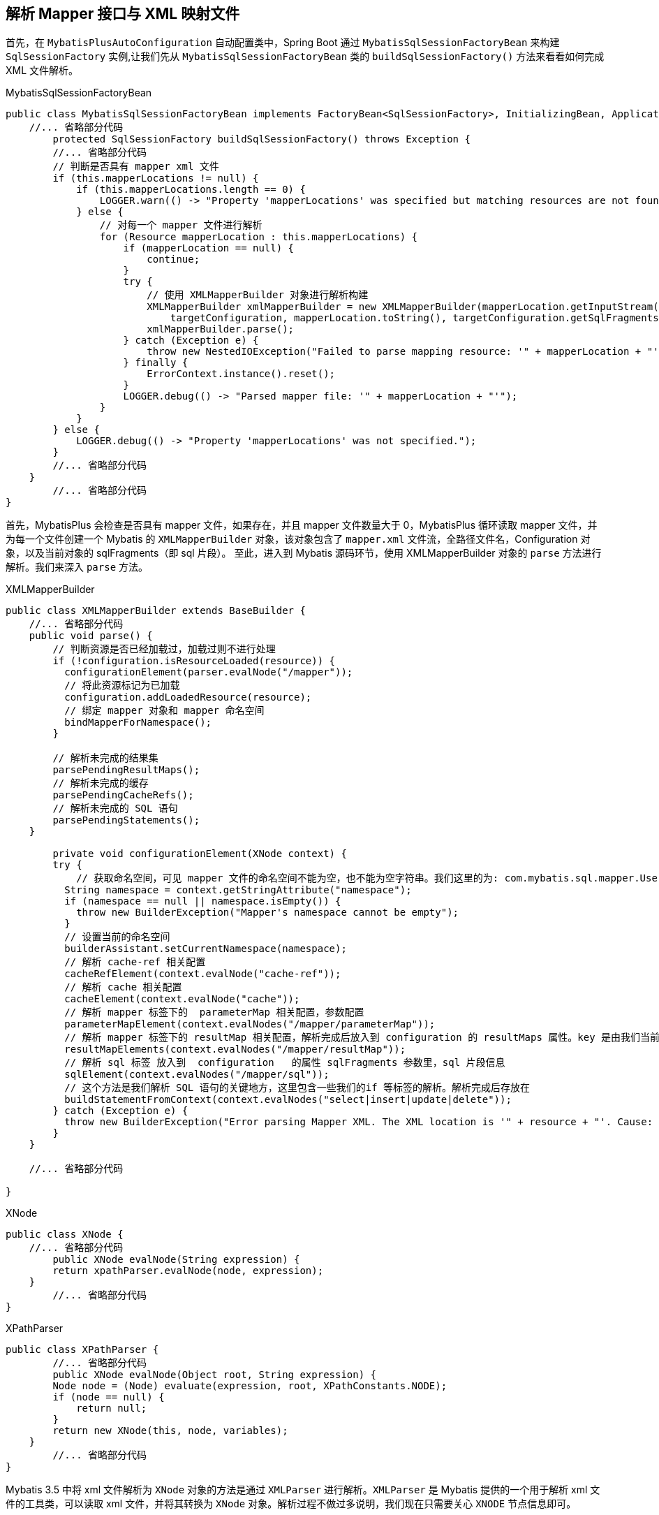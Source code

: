[[mybatis-init-mapping]]
== 解析 Mapper 接口与 XML 映射文件
首先，在 `MybatisPlusAutoConfiguration` 自动配置类中，Spring Boot 通过 `MybatisSqlSessionFactoryBean` 来构建  `SqlSessionFactory` 实例,让我们先从 `MybatisSqlSessionFactoryBean` 类的 `buildSqlSessionFactory()` 方法来看看如何完成 XML 文件解析。

[source,java]
.MybatisSqlSessionFactoryBean
----
public class MybatisSqlSessionFactoryBean implements FactoryBean<SqlSessionFactory>, InitializingBean, ApplicationListener<ApplicationEvent> {
    //... 省略部分代码
	protected SqlSessionFactory buildSqlSessionFactory() throws Exception {
        //... 省略部分代码
        // 判断是否具有 mapper xml 文件
        if (this.mapperLocations != null) {
            if (this.mapperLocations.length == 0) {
                LOGGER.warn(() -> "Property 'mapperLocations' was specified but matching resources are not found.");
            } else {
                // 对每一个 mapper 文件进行解析
                for (Resource mapperLocation : this.mapperLocations) {
                    if (mapperLocation == null) {
                        continue;
                    }
                    try {
                        // 使用 XMLMapperBuilder 对象进行解析构建
                        XMLMapperBuilder xmlMapperBuilder = new XMLMapperBuilder(mapperLocation.getInputStream(),
                            targetConfiguration, mapperLocation.toString(), targetConfiguration.getSqlFragments());
                        xmlMapperBuilder.parse();
                    } catch (Exception e) {
                        throw new NestedIOException("Failed to parse mapping resource: '" + mapperLocation + "'", e);
                    } finally {
                        ErrorContext.instance().reset();
                    }
                    LOGGER.debug(() -> "Parsed mapper file: '" + mapperLocation + "'");
                }
            }
        } else {
            LOGGER.debug(() -> "Property 'mapperLocations' was not specified.");
        }
        //... 省略部分代码
    }
	//... 省略部分代码
}


----

首先，MybatisPlus 会检查是否具有 mapper 文件，如果存在，并且 mapper 文件数量大于 0，MybatisPlus 循环读取 mapper 文件，并为每一个文件创建一个 Mybatis 的 `XMLMapperBuilder` 对象，该对象包含了 `mapper.xml` 文件流，全路径文件名，Configuration 对象，以及当前对象的 sqlFragments（即 sql 片段）。
至此，进入到 Mybatis 源码环节，使用 XMLMapperBuilder 对象的 `parse` 方法进行解析。我们来深入 `parse` 方法。

[source,java]
.XMLMapperBuilder
----
public class XMLMapperBuilder extends BaseBuilder {
    //... 省略部分代码
    public void parse() {
        // 判断资源是否已经加载过，加载过则不进行处理
        if (!configuration.isResourceLoaded(resource)) {
          configurationElement(parser.evalNode("/mapper"));
          // 将此资源标记为已加载
          configuration.addLoadedResource(resource);
          // 绑定 mapper 对象和 mapper 命名空间
          bindMapperForNamespace();
        }

        // 解析未完成的结果集
        parsePendingResultMaps();
        // 解析未完成的缓存
        parsePendingCacheRefs();
        // 解析未完成的 SQL 语句
        parsePendingStatements();
    }

	private void configurationElement(XNode context) {
        try {
            // 获取命名空间，可见 mapper 文件的命名空间不能为空，也不能为空字符串。我们这里的为: com.mybatis.sql.mapper.UserMapper
          String namespace = context.getStringAttribute("namespace");
          if (namespace == null || namespace.isEmpty()) {
            throw new BuilderException("Mapper's namespace cannot be empty");
          }
          // 设置当前的命名空间
          builderAssistant.setCurrentNamespace(namespace);
          // 解析 cache-ref 相关配置
          cacheRefElement(context.evalNode("cache-ref"));
          // 解析 cache 相关配置
          cacheElement(context.evalNode("cache"));
          // 解析 mapper 标签下的  parameterMap 相关配置，参数配置
          parameterMapElement(context.evalNodes("/mapper/parameterMap"));
          // 解析 mapper 标签下的 resultMap 相关配置，解析完成后放入到 configuration 的 resultMaps 属性。key 是由我们当前 mapper 文件的命名空间和标签定义里的 id 拼接而来的。这样不同的命名空间就可以只用相同的id定义，由此命名空间起到了隔离的作用。
          resultMapElements(context.evalNodes("/mapper/resultMap"));
          // 解析 sql 标签 放入到  configuration   的属性 sqlFragments 参数里，sql 片段信息
          sqlElement(context.evalNodes("/mapper/sql"));
          // 这个方法是我们解析 SQL 语句的关键地方，这里包含一些我们的if 等标签的解析。解析完成后存放在
          buildStatementFromContext(context.evalNodes("select|insert|update|delete"));
        } catch (Exception e) {
          throw new BuilderException("Error parsing Mapper XML. The XML location is '" + resource + "'. Cause: " + e, e);
        }
    }

    //... 省略部分代码

}

----

[source,java]
.XNode
----
public class XNode {
    //... 省略部分代码
	public XNode evalNode(String expression) {
        return xpathParser.evalNode(node, expression);
    }
	//... 省略部分代码
}
----

[source,java]
.XPathParser
----
public class XPathParser {
	//... 省略部分代码
	public XNode evalNode(Object root, String expression) {
        Node node = (Node) evaluate(expression, root, XPathConstants.NODE);
        if (node == null) {
            return null;
        }
        return new XNode(this, node, variables);
    }
	//... 省略部分代码
}

----

Mybatis 3.5 中将 xml 文件解析为 `XNode` 对象的方法是通过 `XMLParser` 进行解析。`XMLParser` 是 Mybatis 提供的一个用于解析 xml 文件的工具类，可以读取 xml 文件，并将其转换为 `XNode` 对象。解析过程不做过多说明，我们现在只需要关心 `XNODE` 节点信息即可。

通过以上源码可知，`configurationElement(parser.evalNode("/mapper"))` 这个方法就是解析整个 mapper 文件的入口，主要包含以下属性：

* cache-ref：该命名空间引用其他命名空间的缓存配置
* cache：该命名空间的缓存配置
* parameterMap：参数映射
* resultMap：描述如何从数据库结果集中加载对象
* sql：可被其他语句引用的可重用语句块，SQL 片段
* select：映射查询语句
* insert：映射插入语句
* update：映射更新语句
* delete：映射删除语句

下面我们进入到这些方法中看看发生了什么？

=== cacheRefElement 方法

`cacheRefElement(XNode context)` 方法用于解析XML映射文件中的 `<cache-ref />` 节点，代码如下：

[source,java]
.XMLMapperBuilder
----
public class XMLMapperBuilder extends BaseBuilder {
    //... 省略部分代码
    private void cacheRefElement(XNode context) {
        if (context != null) {
            // <1> 获得指向的 namespace 名字，并添加到 configuration 的 cacheRefMap 中
            configuration.addCacheRef(builderAssistant.getCurrentNamespace(), context.getStringAttribute("namespace"));
            // <2> 创建 CacheRefResolver 对象
            CacheRefResolver cacheRefResolver = new CacheRefResolver(builderAssistant, context.getStringAttribute("namespace"));
            try {
                // 执行解析，获取引用的缓存对象到自己这里
                cacheRefResolver.resolveCacheRef();
            } catch (IncompleteElementException e) {
                configuration.addIncompleteCacheRef(cacheRefResolver);
            }
        }
    }
    //... 省略部分代码
}
----

解析当前 XML 映射文件的缓存配置，将当前 namespace 缓存引用其他的 namespace 的缓存形成映射关系保存在 Configuration 全局配置对象中

获取引用的 namespace 的缓存实例，将其设置到 `MapperBuilderAssistant` 构造器助手中，在后续构建相关对象时使用

=== cacheElement 方法

`cacheElement(XNode context)` 方法用于 XML 映射文件中的 `<cache />` 节点，代码如下：

[source,java]
.XMLMapperBuilder
----
public class XMLMapperBuilder extends BaseBuilder {
	//... 省略部分代码
    private void cacheElement(XNode context) {
        if (context != null) {
            // <1> 获得负责存储的 Cache 实现类
            String type = context.getStringAttribute("type", "PERPETUAL");
            Class<? extends Cache> typeClass = typeAliasRegistry.resolveAlias(type);
            // <2> 获得负责过期的 Cache 实现类
            String eviction = context.getStringAttribute("eviction", "LRU");
            Class<? extends Cache> evictionClass = typeAliasRegistry.resolveAlias(eviction);
            // <3> 获得 flushInterval、size、readWrite、blocking 属性
            Long flushInterval = context.getLongAttribute("flushInterval");
            Integer size = context.getIntAttribute("size");
            boolean readWrite = !context.getBooleanAttribute("readOnly", false);
            boolean blocking = context.getBooleanAttribute("blocking", false);
            // <4> 获得 Properties 属性
            Properties props = context.getChildrenAsProperties();
            // <5> 创建 Cache 对象
            builderAssistant.useNewCache(typeClass, evictionClass, flushInterval, size, readWrite, blocking, props);
        }
    }
	//... 省略部分代码
}
----

解析该节点的相关配置，然后通过 `MapperBuilderAssistant` 构造器小助手创建一个 `Cache` 缓存实例，添加到 Configuration 全局配置对象中，并设置到构造器助手中，在后续构建相关对象时使用

=== parameterMapElement 方法

`parameterMapElement(List<XNode> list)` 方法主要用来解析 `<parameterMap />` 其代码如下：

[source,java]
.XMLMapperBuilder
----
public class XMLMapperBuilder extends BaseBuilder {
    //... 省略部分代码
    private void parameterMapElement(List<XNode> list) {
        for (XNode parameterMapNode : list) {
			// 获取 id 和 type 类型
            String id = parameterMapNode.getStringAttribute("id");
            String type = parameterMapNode.getStringAttribute("type");
			// 获取 type 对象的 clazz 对象
            Class<?> parameterClass = resolveClass(type);
			// 获取所有的 parameter 节点
            List<XNode> parameterNodes = parameterMapNode.evalNodes("parameter");
            List<ParameterMapping> parameterMappings = new ArrayList<>();
            for (XNode parameterNode : parameterNodes) {
				// 获取节点属性
                String property = parameterNode.getStringAttribute("property");
                String javaType = parameterNode.getStringAttribute("javaType");
                String jdbcType = parameterNode.getStringAttribute("jdbcType");
                String resultMap = parameterNode.getStringAttribute("resultMap");
                String mode = parameterNode.getStringAttribute("mode");
                String typeHandler = parameterNode.getStringAttribute("typeHandler");
                Integer numericScale = parameterNode.getIntAttribute("numericScale");
				// 获取参数模型，输入，输出，输入输出
                ParameterMode modeEnum = resolveParameterMode(mode);
                Class<?> javaTypeClass = resolveClass(javaType);
                JdbcType jdbcTypeEnum = resolveJdbcType(jdbcType);
                Class<? extends TypeHandler<?>> typeHandlerClass = resolveClass(typeHandler);
				//
				ParameterMapping parameterMapping = builderAssistant.buildParameterMapping(parameterClass, property, javaTypeClass, jdbcTypeEnum, resultMap, modeEnum, typeHandlerClass, numericScale);
                parameterMappings.add(parameterMapping);
            }
			// 构建 ParameterMap 对象
            builderAssistant.addParameterMap(id, parameterClass, parameterMappings);
        }
    }
    //... 省略部分代码
}
----

. 获取  `<parameterMap />` 节点的 `id` 和 `type` 属性，并获取 type 所对应的 clazz 对象
. 获取所有的 `<parameter />` 节点，进行逐个解析，获取他的所有节点信息。
. 通过 `MapperBuilderAssistant.buildParameterMapping()` 方法获取到一个 `ParameterMapping` 对象。并添加到 `parameterMappings` 集合中。
. 通过 `MapperBuilderAssistant.addParameterMap` 方法构建 `ParameterMap` 对象并添加到 Configuration 全局配置中

[source,java]
.MapperBuilderAssistant
----
public class MapperBuilderAssistant extends BaseBuilder {
	public ParameterMap addParameterMap(String id, Class<?> parameterClass, List<ParameterMapping> parameterMappings) {
        id = applyCurrentNamespace(id, false);
        ParameterMap parameterMap = new ParameterMap.Builder(configuration, id, parameterClass, parameterMappings).build();
        configuration.addParameterMap(parameterMap);
    return parameterMap;
    }
}
----

. 获取 id
. 通过 `ParameterMap.Builder` 构建一个 `ParameterMap` 对象，并添加到 Configuration 全局配置中

=== resultMapElements 方法

`resultMapElements(List<XNode> list)` 方法用于解析 `<resultMap />` 节点，最后会调用 `resultMapElement(XNode resultMapNode, List<ResultMapping> additionalResultMappings, Class<?> enclosingType)` 方法逐个解析生成 `ResultMap` 对象，关于 `resultMapElement` 方法参数说明：

* resultMapElement：当前节点信息
* additionalResultMappings：继承的 ResultMap 所对应的 ResultMapping 的集合，可以通过 extend 属性配置继承哪个 ResultMap，没有继承的话就是空集合
* enclosingType：所属的 ResultMap 的类型，例如 `<resultMap />` 中的 `<association />` 也会被解析成 ResultMap，那么它的 enclosingType 就是所属 ResultMap 的 Class 对象

[source,java]
.XMLMapperBuilder
----
public class XMLMapperBuilder extends BaseBuilder {
	//... 省略部分代码
    /**
    * resultMapNode: 当前节点信息
    * additionalResultMappings：继承的 ResultMap 所对应的 ResultMapping 的集合，可以通过 extend 属性配置继承哪个 ResultMap，没有继承的话就是空集合
    * enclosingType：所属的 ResultMap 的类型，例如 <resultMap /> 中的 <association /> 也会被解析成 ResultMap，那么它的 enclosingType 就是所属 ResultMap 的 Class 对象
    */
    private ResultMap resultMapElement(XNode resultMapNode, List<ResultMapping> additionalResultMappings, Class<?> enclosingType) throws Exception {
        // 获取当前线程的上下文
        ErrorContext.instance().activity("processing " + resultMapNode.getValueBasedIdentifier());
        // <1> 获得 type 属性, 也既 resultMap 映射的类 javaType、resultType、ofType、type 优先级顺序是 type > ofType > resultType >javaType。
        String type = resultMapNode.getStringAttribute("type", resultMapNode.getStringAttribute("ofType",
                resultMapNode.getStringAttribute("resultType", resultMapNode.getStringAttribute("javaType"))));
        // 从别名注册表中获得 type 对应的类
        Class<?> typeClass = resolveClass(type);
        if (typeClass == null) {
            // 从 enclosingType Class 对象获取该 property 属性的 Class 对象
            typeClass = inheritEnclosingType(resultMapNode, enclosingType);
        }
        Discriminator discriminator = null;
        // 创建 ResultMapping 集合
        List<ResultMapping> resultMappings = new ArrayList<>();
        // 添加父 ResultMap 的 ResultMapping 集合
        resultMappings.addAll(additionalResultMappings);
        // <2> 遍历 <resultMap /> 的子节点
        List<XNode> resultChildren = resultMapNode.getChildren();
        for (XNode resultChild : resultChildren) {
            if ("constructor".equals(resultChild.getName())) {
                // <2.a> 处理 <constructor /> 节点
                processConstructorElement(resultChild, typeClass, resultMappings);
            } else if ("discriminator".equals(resultChild.getName())) {
                // <2.b> 处理 <discriminator /> 节点
                discriminator = processDiscriminatorElement(resultChild, typeClass, resultMappings);
            } else {
                // <2.c> 处理其它节点
                List<ResultFlag> flags = new ArrayList<>();
                if ("id".equals(resultChild.getName())) {
                  // 为添加该 ResultMapping 添加一个 Id 标志
                    flags.add(ResultFlag.ID);
                }
                // 生成对应的 ResultMapping 对象
                resultMappings.add(buildResultMappingFromContext(resultChild, typeClass, flags));
            }
        }
        // 获得 id 属性，没有的话自动生成
        String id = resultMapNode.getStringAttribute("id", resultMapNode.getValueBasedIdentifier());
        // 获得 extends 属性
        String extend = resultMapNode.getStringAttribute("extends");
        // 获得 autoMapping 属性
        Boolean autoMapping = resultMapNode.getBooleanAttribute("autoMapping");
        // <3> 创建 ResultMapResolver 对象，执行解析
        ResultMapResolver resultMapResolver = new ResultMapResolver(builderAssistant, id, typeClass, extend,
                discriminator, resultMappings, autoMapping);
        try {
          // 处理 ResultMap 并添加到 Configuration 全局配置中
            return resultMapResolver.resolve();
        } catch (IncompleteElementException e) {
            configuration.addIncompleteResultMap(resultMapResolver);
            throw e;
        }
    }
    //... 省略部分代码
}
----

. 获得 type 属性，生成该 ResultMap 对应 Class 对象，如果没有定义 type 属性，则可能是 `<association />` 标签，尝试从所属 ResultMap 的 Class 对象获取 property 的 Class 对象，因为 `<resultMap />` 标签中配置的 `<association />` 标签也会解析成一个 `ResultMap` 对象
. 遍历 `<resultMap />` 的子节点，依次处理
.. 如果是 `<constructor />` 节点，则调用 `processConstructorElement` 方法进行解析，再获取它的子节点生成对应的 `RequestMapping` 对象，这些 `RequestMapping` 对象会添加 `ResultFlag.CONSTRUCTOR` 标记，如果是 `<idArg />` 标签则再添加一个 `ResultFlag.ID` 标记，这些对象会在实例化类时，注入到构造方法中
.. 如果是 `<discriminator>` 节点，则调用 `processDiscriminatorElement` 方法进行解析，创建一个 `Discriminator` 选择器对象，用于可以使用结果值来决定这个属性使用哪个 ResultMap，基于 `<case />` 子节点来进行映射
.. 其他节点，则调用 `buildResultMappingFromContext` 方法进行解析，如果是 `<id />` 则添加一个 `ResultFlag.ID` 标记，生成对应的 `RequestMapping` 对象
. 创建 `ResultMapResolver` 对象，调用其 `resolve()` 方法执行解析，内部调用 `MapperBuilderAssistant` 构造器小助手的 `addResultMap` 来生成 `ResultMap` 对象

上面的 2.a 和 2.b 并不复杂，感兴趣的小伙伴可以查看相关方法，都已经注释好了，我们来看下 2.c 是如何解析成 ResultMapping 对象的

[source,java]
.XMLMapperBuilder
----
public class XMLMapperBuilder extends BaseBuilder {
	//... 省略部分代码
    private ResultMapping buildResultMappingFromContext(XNode context, Class<?> resultType, List<ResultFlag> flags) {
        String property;
        // 如果是构造方法节点
        if (flags.contains(ResultFlag.CONSTRUCTOR)) {
          property = context.getStringAttribute("name");
        } else {
          property = context.getStringAttribute("property");
        }
        String column = context.getStringAttribute("column");
        String javaType = context.getStringAttribute("javaType");
        String jdbcType = context.getStringAttribute("jdbcType");
        String nestedSelect = context.getStringAttribute("select");
        // 解析 <resultMap /> 标签中的 <association />，<collection />，<case /> 标签，生成 ResultMap 对象
        String nestedResultMap = context.getStringAttribute("resultMap", () ->
            processNestedResultMappings(context, Collections.emptyList(), resultType));
        String notNullColumn = context.getStringAttribute("notNullColumn");
        String columnPrefix = context.getStringAttribute("columnPrefix");
        String typeHandler = context.getStringAttribute("typeHandler");
        String resultSet = context.getStringAttribute("resultSet");
        String foreignColumn = context.getStringAttribute("foreignColumn");
        boolean lazy = "lazy".equals(context.getStringAttribute("fetchType", configuration.isLazyLoadingEnabled() ? "lazy" : "eager"));
        // javaType 属性
        Class<?> javaTypeClass = resolveClass(javaType);
        // typeHandler 属性
        Class<? extends TypeHandler<?>> typeHandlerClass = resolveClass(typeHandler);
        JdbcType jdbcTypeEnum = resolveJdbcType(jdbcType);
        // 通过上面的属性构建一个 ResultMapping 对象
        return builderAssistant.buildResultMapping(resultType, property, column, javaTypeClass, jdbcTypeEnum, nestedSelect, nestedResultMap, notNullColumn, columnPrefix, typeHandlerClass, flags, resultSet, foreignColumn, lazy);
    }

    private String processNestedResultMappings(XNode context, List<ResultMapping> resultMappings, Class<?> enclosingType) {
        if (Arrays.asList("association", "collection", "case").contains(context.getName())
            && context.getStringAttribute("select") == null) {
          validateCollection(context, enclosingType);
          ResultMap resultMap = resultMapElement(context, resultMappings, enclosingType);
          return resultMap.getId();
        }
        return null;
    }
    //... 省略部分代码
}
----

获取节点的各种属性信息，这里我们可以看到，当节点为 `<association />`，`<collection />`或者 `<case />` 时，则会调用 `processNestedResultMappings` 方法解析成 `ResultMap` 对象，然后返回该对象的 `id`（没有定义会自动生成），这样这个 `RequestMapping` 对象就会关联这个 `ResultMap` 对象了，这个方法内部也是调用 `resultMapElement` 方法生成 `ResultMap` 对象的。

最后通过 `MapperBuilderAssistant` 构造器小助手的 `buildResultMapping` 方法根据这些属性构建一个 `ResultMapping` 对象并返回。

[source,java]
.MapperBuilderAssistant
----
public class MapperBuilderAssistant extends BaseBuilder {
	//... 省略部分代码
    public ResultMapping buildResultMapping(
      Class<?> resultType,
      String property,
      String column,
      Class<?> javaType,
      JdbcType jdbcType,
      String nestedSelect,
      String nestedResultMap,
      String notNullColumn,
      String columnPrefix,
      Class<? extends TypeHandler<?>> typeHandler,
      List<ResultFlag> flags,
      String resultSet,
      String foreignColumn,
      boolean lazy) {
        // <1> 获取属性的 java 类型。例如: java.lang.String。其原理是根据 resultType 通过反射来获取属性类型。
        Class<?> javaTypeClass = resolveResultJavaType(resultType, property, javaType);
        TypeHandler<?> typeHandlerInstance = resolveTypeHandler(javaTypeClass, typeHandler);
        List<ResultMapping> composites;
		// <2> 解析组合字段名称成 ResultMapping 集合，涉及「关联的嵌套查询」
        if ((nestedSelect == null || nestedSelect.isEmpty()) && (foreignColumn == null || foreignColumn.isEmpty())) {
          composites = Collections.emptyList();
        } else {
			// RequestMapping 关联了子查询，如果 column 配置了多个则一一再创建 RequestMapping 对象
          composites = parseCompositeColumnName(column);
        }
        // <3> 创建 ResultMapping 对象
        return new ResultMapping.Builder(configuration, property, column, javaTypeClass)
            .jdbcType(jdbcType)
            .nestedQueryId(applyCurrentNamespace(nestedSelect, true))
            .nestedResultMapId(applyCurrentNamespace(nestedResultMap, true))
            .resultSet(resultSet)
            .typeHandler(typeHandlerInstance)
            .flags(flags == null ? new ArrayList<>() : flags)
            .composites(composites)
            .notNullColumns(parseMultipleColumnNames(notNullColumn))
            .columnPrefix(columnPrefix)
            .foreignColumn(foreignColumn)
            .lazy(lazy)
            .build();
    }
    //... 省略部分代码
}

----

. 解析对应的 Java Type 和 TypeHandler 的 Class 对象，
. 如果嵌套的子查询存在组合字段，则一一解析成 `ResultMapping` 对象，例如需要在返回的结果集中取多个列作为嵌套查询的入参，那么你需要配置多个映射关系。例如子查询的入参对象有两个属性，分别是 `name` 和 `age`，而上一层查询从数据库返回的列名是 `studentName` 和 `studentAge`，那么你需要在嵌套查询配置 `column` 属性为：`{name=studentName,age=studentAge}`，不然没有映射关系无法设置子查询的入参，这样就会为该属性创建两个 `ResultMapping` 添加到 `composites` 集合中
. 调用 `applyCurrentNamespace` 方法，拼接命名空间
. 调用 `parseMultipleColumnNames` 方法，将字符串（以逗号分隔）解析成集合，作用： 默认情况下，在至少一个被映射到属性的列不为空时，子对象才会被创建。
. 通过 `ResultMapping.Builder` 构建一个 `ResultMapping` 对象

`ResultMapping` 对象构建成功后，最后通过 `ResultMapResolver.resolve()` 方法执行解析，


至此整个的 `ResultMap` 对象的解析过程到这里就结束了。内部调用 `MapperBuilderAssistant` 构造器小助手的 `addResultMap` 来生成 `ResultMap` 对象

[source,java]
----
public class XMLMapperBuilder extends BaseBuilder {
	  public ResultMap addResultMap(String id, Class<?> type, String extend, Discriminator discriminator,
            List<ResultMapping> resultMappings, Boolean autoMapping) {
            // <1> 获得 ResultMap 编号，即格式为 `${namespace}.${id}`
            id = applyCurrentNamespace(id, false);
			// <2.1> 获取完整的父 ResultMap 属性，即格式为 `${namespace}.${extend}`。从这里的逻辑来看，貌似只能获取自己 namespace 下的 ResultMap 。
			extend = applyCurrentNamespace(extend, true);
            // <2.2> 如果有父类，则将父类的 ResultMap 集合，添加到 resultMappings 中。
            if (extend != null) {
				// <2.2> 如果有父类，则将父类的 ResultMap 集合，添加到 resultMappings 中。
                if (!configuration.hasResultMap(extend)) {
                    throw new IncompleteElementException("Could not find a parent resultmap with id '" + extend + "'");
                }
                ResultMap resultMap = configuration.getResultMap(extend);
				// 获取 extend 的 ResultMap 对象的 ResultMapping 集合，并移除 resultMappings
                List<ResultMapping> extendedResultMappings = new ArrayList<>(resultMap.getResultMappings());
                extendedResultMappings.removeAll(resultMappings);
                // Remove parent constructor if this resultMap declares a constructor.
                // 判断当前的 resultMappings 是否有构造方法，如果有，则从 extendedResultMappings 移除所有的构造类型的 ResultMapping
                boolean declaresConstructor = false;
                for (ResultMapping resultMapping : resultMappings) {
                    if (resultMapping.getFlags().contains(ResultFlag.CONSTRUCTOR)) {
                        declaresConstructor = true;
                        break;
                    }
                }
                if (declaresConstructor) {
                    extendedResultMappings.removeIf(resultMapping -> resultMapping.getFlags().contains(ResultFlag.CONSTRUCTOR));
                }
				// 将 extendedResultMappings 添加到 resultMappings 中
                resultMappings.addAll(extendedResultMappings);
            }
			// <3> 创建 ResultMap 对象
            ResultMap resultMap = new ResultMap.Builder(configuration, id, type, resultMappings, autoMapping)
                .discriminator(discriminator)
                .build();
			// <4> 添加到 configuration 中
            configuration.addResultMap(resultMap);
            return resultMap;
          }
}
----

. 调用 `applyCurrentNamespace` 方法拼接 `namespace` 与 `id`，获得 `ResultMap` 的唯一编号，格式为 `\$\{namespace\}.\$\{id\}`
. 获得父 `ResultMap` 的唯一编号 extend，格式为 `\$\{namespace\}.\$\{extend\}`
.. extend 为 null 则直接忽略
.. 否则获取对应的 `ResultMap` 对象，则将 `extend` 的 `ResultMapping` 集合和自己的 `ResultMapping` 集合进行合并
. 通过 `ResultMap.Builder` 构建一个 `ResultMap` 对象，并添加到 `Configuration` 全局配置中

=== sqlElement 方法

`sqlElement(List<XNode> list)` 方法用于解析所有的 `<sql />` 节点，内部调用 `sqlElement(List<XNode> list, String requiredDatabaseId)` 方法，代码如下：

[source,java]
.XMLMapperBuilder
----
public class XMLMapperBuilder extends BaseBuilder {
	//... 省略部分代码
    private void sqlElement(List<XNode> list, String requiredDatabaseId) {
		// <1> 遍历所有 <sql /> 节点
		for (XNode context : list) {
			// <2> 获得 databaseId 属性
			String databaseId = context.getStringAttribute("databaseId");
			// <3> 获得完整的 id 属性
			String id = context.getStringAttribute("id");
			// 设置为 `${namespace}.${id}` 格式
			id = builderAssistant.applyCurrentNamespace(id, false);
			// <4> 判断 databaseId 是否匹配
			if (databaseIdMatchesCurrent(id, databaseId, requiredDatabaseId)) {
				// <5> 添加到 sqlFragments 中
				sqlFragments.put(id, context);
			}
		}
	}
	//... 省略部分代码
}
----

这里仅仅是将该 `<sql />` 节点保存至 `Map<String, XNode> sqlFragments` 对象中（该对象保存与 Configuration 全局配置对象中），后续解析其他 SQL 语句中会使用到，例如查询语句中使用了 `<include />` 标签，则需要获取到对应的 `<sql />` 节点将其替换。

=== buildStatementFromContext 方法

`buildStatementFromContext(List<XNode> list)` 方法用于解析 `<select />` `<insert />` `<update />` `<delete />` 节点

内部调用 `buildStatementFromContext(List<XNode> list, String requiredDatabaseId)` 方法逐个解析生成 `MappedStatement` 对象，代码如下：

[source,java]
.XMLMapperBuilder
----
public class XMLMapperBuilder extends BaseBuilder {
	//... 省略部分代码
    private void buildStatementFromContext(List<XNode> list, String requiredDatabaseId) {
		// <1> 遍历 <select /> <insert /> <update /> <delete /> 节点
		for (XNode context : list) {
			// <1> 创建 XMLStatementBuilder 对象
			final XMLStatementBuilder statementParser = new XMLStatementBuilder(configuration, builderAssistant, context, requiredDatabaseId);
			try {
				// 解析成 MappedStatement 对象
				statementParser.parseStatementNode();
			} catch (IncompleteElementException e) {
				// <2> 解析失败，添加到 configuration 中
				configuration.addIncompleteStatement(statementParser);
			}
		}
	}
	//... 省略部分代码
}
----

为该节点创建 `XMLStatementBuilder` 对象，然后调用其 `parseStatementNode()` 解析成 `MappedStatement` 对象，解析过程在下面的 `XMLStatementBuilder` 中讲到

[source,java]
.XMLStatementBuilder
----
public class XMLStatementBuilder extends BaseBuilder {
	//... 省略部分代码
    public void parseStatementNode() {
		// 获得 id 属性，编号。
        String id = context.getStringAttribute("id");
		// 获得 databaseId ， 判断 databaseId 是否匹配
        String databaseId = context.getStringAttribute("databaseId");

        if (!databaseIdMatchesCurrent(id, databaseId, this.requiredDatabaseId)) {
          return;
        }
        // 获取该节点名称
        String nodeName = context.getNode().getNodeName();
		// <1> 根据节点名称判断 SQL 类型
        SqlCommandType sqlCommandType = SqlCommandType.valueOf(nodeName.toUpperCase(Locale.ENGLISH));
		// 是否为 Select 语句
        boolean isSelect = sqlCommandType == SqlCommandType.SELECT;
		// <2> 是否清空缓存
        boolean flushCache = context.getBooleanAttribute("flushCache", !isSelect);
		// <3> 是否使用缓存
        boolean useCache = context.getBooleanAttribute("useCache", isSelect);
        boolean resultOrdered = context.getBooleanAttribute("resultOrdered", false);

        // Include Fragments before parsing
        XMLIncludeTransformer includeParser = new XMLIncludeTransformer(configuration, builderAssistant);
		// <4> 将该节点的子节点 <include /> 转换成 <sql /> 节点
        includeParser.applyIncludes(context.getNode());

		// 获取参数类型名称
        String parameterType = context.getStringAttribute("parameterType");
		// <5> 参数类型名称转换成 Java Type
        Class<?> parameterTypeClass = resolveClass(parameterType);

		// <6> 获得 lang 对应的 LanguageDriver 对象
        String lang = context.getStringAttribute("lang");
        LanguageDriver langDriver = getLanguageDriver(lang);

        // Parse selectKey after includes and remove them.
        // <7> 将该节点的子节点 <selectKey /> 解析成 SelectKeyGenerator 生成器
        processSelectKeyNodes(id, parameterTypeClass, langDriver);

        // Parse the SQL (pre: <selectKey> and <include> were parsed and removed)
        KeyGenerator keyGenerator;
        String keyStatementId = id + SelectKeyGenerator.SELECT_KEY_SUFFIX;
        keyStatementId = builderAssistant.applyCurrentNamespace(keyStatementId, true);

        /*
         * <8>
         * 1. 如果上面存在 <selectKey /> 子节点，则获取上面对其解析后生成的 SelectKeyGenerator
         * 2. 否则判断该节点是否配置了 useGeneratedKeys 属性为 true 并且是 插入语句，则使用 Jdbc3KeyGenerator
         */
        if (configuration.hasKeyGenerator(keyStatementId)) {
            keyGenerator = configuration.getKeyGenerator(keyStatementId);
        } else {
              keyGenerator = context.getBooleanAttribute("useGeneratedKeys",
                  configuration.isUseGeneratedKeys() && SqlCommandType.INSERT.equals(sqlCommandType))
                  ? Jdbc3KeyGenerator.INSTANCE : NoKeyGenerator.INSTANCE;
        }

		// <9> 创建对应的 SqlSource 对象，保存了该节点下 SQL 相关信息
        SqlSource sqlSource = langDriver.createSqlSource(configuration, context, parameterTypeClass);
		// <10> 获得 Statement 类型，默认 PREPARED
        StatementType statementType = StatementType.valueOf(context.getStringAttribute("statementType", StatementType.PREPARED.toString()));
        Integer fetchSize = context.getIntAttribute("fetchSize");
        Integer timeout = context.getIntAttribute("timeout");
        String parameterMap = context.getStringAttribute("parameterMap");
		// <11> 获得返回结果类型名称
        String resultType = context.getStringAttribute("resultType");
		// 获取返回结果的 Java Type
        Class<?> resultTypeClass = resolveClass(resultType);
		// 获取 resultMap
        String resultMap = context.getStringAttribute("resultMap");
        String resultSetType = context.getStringAttribute("resultSetType");
        ResultSetType resultSetTypeEnum = resolveResultSetType(resultSetType);
        if (resultSetTypeEnum == null) {
            resultSetTypeEnum = configuration.getDefaultResultSetType();
        }
		// 对应的 java 属性，结合 useGeneratedKeys 使用
        String keyProperty = context.getStringAttribute("keyProperty");
		// 对应的 column 列名，结合 useGeneratedKeys 使用
        String keyColumn = context.getStringAttribute("keyColumn");
        String resultSets = context.getStringAttribute("resultSets");

		// <12> 构建 MappedStatement 对象
        builderAssistant.addMappedStatement(id, sqlSource, statementType, sqlCommandType,
            fetchSize, timeout, parameterMap, parameterTypeClass, resultMap, resultTypeClass,
            resultSetTypeEnum, flushCache, useCache, resultOrdered,
            keyGenerator, keyProperty, keyColumn, databaseId, langDriver, resultSets);
    }

	//... 省略部分代码
}
----

这部分的解析比较长，也比较繁琐。

. 根据节点名称设置 SQL 语句类型，SqlCommandType 有六种类型：`UNKNOWN`, `INSERT`, `UPDATE`, `DELETE`, `SELECT`, `FLUSH`
. 获取 `flushCache` 属性，是否清空缓存，非查询语句默认都是 `true`
. 获取 `useCache` 属性，是否开启缓存，查询语句默认为 `true`
. 创建 `XMLIncludeTransformer` 对象，调用其 `applyIncludes` 方法将 `<include />` 转换成 `<sql />` 节点，大致逻辑就是从 sqlFragments（前面已经将所有的 `<sql />` 节点进行解析存放在其中了）获取对应的 `<sql />` 节点，然后替换 `<include />` 节点，具体的转换过程这里就不讲述了，没有特别复杂。
. 获取 `parameterType` 属性，参数类型，转换成 `Class` 对象
. 获取 lang 属性，`LanguageDriver` 语言驱动器，默认为 `XMLLanguageDriver`
. 将该节点的 `<selectKey />` 子节点解析成 `SelectKeyGenerator` 生成器，用于生成一个 key 设置到返回对象中，在 `processSelectKeyNodes` 方法中可以看到，该过程也会生成一个 `MappedStatement` 对象，生成的对象的 `id` 为 `statementId+'!selectKey'`
. 解析 `useGeneratedKeys` 属性，获取 `SelectKeyGenerator` 生成器，如果第 7 步没有生成才会进入这里，直接返回 `Jdbc3KeyGenerator` 单例
. 根据 `XMLLanguageDriver` 语言驱动创建 `SqlSource` 对象，通过这个对象可以获取到对应的 SQL 语句，在后面的 <<mybatis-init-sql>> 分析该创建过程
. 获取 `statementType` 属性，`Statement` 类型，默认 `PREPARED`
. 获取其他的一下相关信息，例如：`timeout`、`resultMap`、`keyProperty`、`keyColumn` 等属性，其中配置的 `resultType` 也会转换成 `ResultMap` 对象
. 通过 `MapperBuilderAssistant` 构造器小助手根据这些属性信息构建一个 `MappedStatement` 对象

[source,java]
.MapperBuilderAssistant
----
public class MapperBuilderAssistant extends BaseBuilder {
	//... 省略部分代码
    public MappedStatement addMappedStatement(String id, SqlSource sqlSource, StatementType statementType,
            SqlCommandType sqlCommandType, Integer fetchSize, Integer timeout, String parameterMap,
            Class<?> parameterType, String resultMap, Class<?> resultType, ResultSetType resultSetType,
            boolean flushCache, boolean useCache, boolean resultOrdered, KeyGenerator keyGenerator, String keyProperty,
            String keyColumn, String databaseId, LanguageDriver lang, String resultSets) {

        // <1> 如果的指向的 Cache 未解析，抛出异常
        if (unresolvedCacheRef) {
            throw new IncompleteElementException("Cache-ref not yet resolved");
        }

        // <2> 获得 id 编号，格式为 `${namespace}.${id}`
        id = applyCurrentNamespace(id, false);
        // 是否为查询语句
        boolean isSelect = sqlCommandType == SqlCommandType.SELECT;

        // <3> 创建 MappedStatement.Builder 对象
        MappedStatement.Builder statementBuilder = new MappedStatement.Builder(configuration, id, sqlSource,
                sqlCommandType).resource(resource).fetchSize(fetchSize).timeout(timeout).statementType(statementType)
                        .keyGenerator(keyGenerator).keyProperty(keyProperty).keyColumn(keyColumn).databaseId(databaseId)
                        .lang(lang).resultOrdered(resultOrdered).resultSets(resultSets)
                        .resultMaps(getStatementResultMaps(resultMap, resultType, id)).resultSetType(resultSetType)
                        .flushCacheRequired(valueOrDefault(flushCache, !isSelect))
                        .useCache(valueOrDefault(useCache, isSelect)).cache(currentCache);

        // <4> 生成 ParameterMap 对象
        ParameterMap statementParameterMap = getStatementParameterMap(parameterMap, parameterType, id);
        if (statementParameterMap != null) {
            statementBuilder.parameterMap(statementParameterMap);
        }

        // <5> 创建 MappedStatement 对象
        MappedStatement statement = statementBuilder.build();
        // <6> 添加到 configuration 中
        configuration.addMappedStatement(statement);
        return statement;
    }
	//... 省略部分代码
}
----

. 如果的指向的 Cache 未解析，抛出异常
. 获得 `MappedStatement` 的唯一编号 id，格式为 `\$\{namespace\}.\$\{id\}`
. 创建 `MappedStatement.Builder` 对象
. 创建 `ParameterMap` 对象，进入 `getStatementParameterMap` 方法可以看到，`ParameterMap的Class<?> type` 属性设置为入参类型，String id 设置为 `statementId`
`<parameterMap />` 标签已经被废弃，所以这里不会配置 `parameterMap` 属性
. 通过 `MappedStatement.Builder` 构建一个 `MappedStatement` 对象，并添加到 Configuration 全局配置中

=== 总结

解析 `XML` 映射文件的过程中是在 `XMLMapperBuilder` 中进行的，会使用到 `MapperBuilderAssistant` 小助手用于创建 `ResultMapping`、`ResultMap` 和 `MappedStatement` 对象

其中解析 `<select />`， `<update />`， `<delete />`， `<insert />` 标签的解析过程又在 `XMLStatementBuilder` 对象中进行

最终所有的 MyBatis 配置、Mapper 接口和 XML 映射文件生成的相应对象都保存在了 Configuration 全局配置对象中，那么接下来我们来看看 SQL 语句在 MyBatis 中是如何初始化的